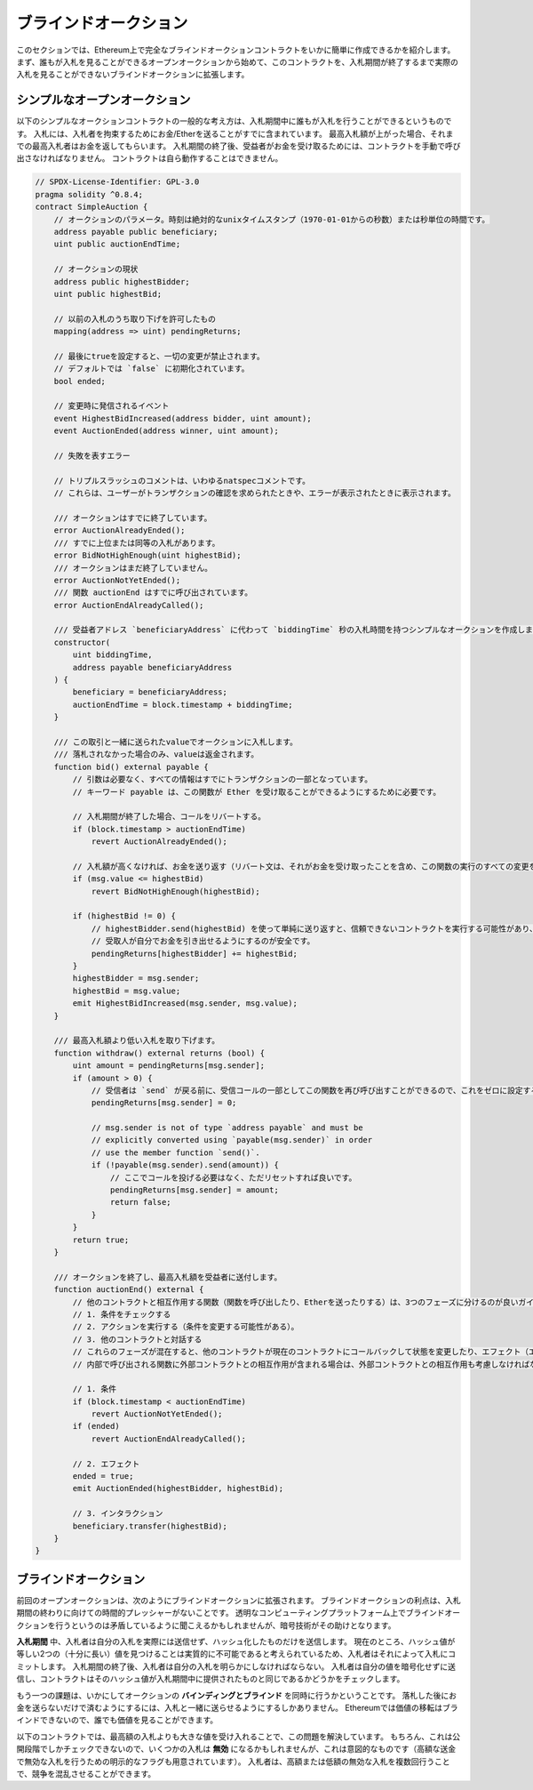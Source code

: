 .. index:: auction;blind, auction;open, blind auction, open auction

**********************
ブラインドオークション
**********************

このセクションでは、Ethereum上で完全なブラインドオークションコントラクトをいかに簡単に作成できるかを紹介します。まず、誰もが入札を見ることができるオープンオークションから始めて、このコントラクトを、入札期間が終了するまで実際の入札を見ることができないブラインドオークションに拡張します。

.. _simple_auction:

シンプルなオープンオークション
==============================

以下のシンプルなオークションコントラクトの一般的な考え方は、入札期間中に誰もが入札を行うことができるというものです。
入札には、入札者を拘束するためにお金/Etherを送ることがすでに含まれています。
最高入札額が上がった場合、それまでの最高入札者はお金を返してもらいます。
入札期間の終了後、受益者がお金を受け取るためには、コントラクトを手動で呼び出さなければなりません。
コントラクトは自ら動作することはできません。

.. code-block:: solidity

    // SPDX-License-Identifier: GPL-3.0
    pragma solidity ^0.8.4;
    contract SimpleAuction {
        // オークションのパラメータ。時刻は絶対的なunixタイムスタンプ（1970-01-01からの秒数）または秒単位の時間です。
        address payable public beneficiary;
        uint public auctionEndTime;

        // オークションの現状
        address public highestBidder;
        uint public highestBid;

        // 以前の入札のうち取り下げを許可したもの
        mapping(address => uint) pendingReturns;

        // 最後にtrueを設定すると、一切の変更が禁止されます。
        // デフォルトでは `false` に初期化されています。
        bool ended;

        // 変更時に発信されるイベント
        event HighestBidIncreased(address bidder, uint amount);
        event AuctionEnded(address winner, uint amount);

        // 失敗を表すエラー

        // トリプルスラッシュのコメントは、いわゆるnatspecコメントです。
        // これらは、ユーザーがトランザクションの確認を求められたときや、エラーが表示されたときに表示されます。

        /// オークションはすでに終了しています。
        error AuctionAlreadyEnded();
        /// すでに上位または同等の入札があります。
        error BidNotHighEnough(uint highestBid);
        /// オークションはまだ終了していません。
        error AuctionNotYetEnded();
        /// 関数 auctionEnd はすでに呼び出されています。
        error AuctionEndAlreadyCalled();

        /// 受益者アドレス `beneficiaryAddress` に代わって `biddingTime` 秒の入札時間を持つシンプルなオークションを作成します。
        constructor(
            uint biddingTime,
            address payable beneficiaryAddress
        ) {
            beneficiary = beneficiaryAddress;
            auctionEndTime = block.timestamp + biddingTime;
        }

        /// この取引と一緒に送られたvalueでオークションに入札します。
        /// 落札されなかった場合のみ、valueは返金されます。
        function bid() external payable {
            // 引数は必要なく、すべての情報はすでにトランザクションの一部となっています。
            // キーワード payable は、この関数が Ether を受け取ることができるようにするために必要です。

            // 入札期間が終了した場合、コールをリバートする。
            if (block.timestamp > auctionEndTime)
                revert AuctionAlreadyEnded();

            // 入札額が高くなければ、お金を送り返す（リバート文は、それがお金を受け取ったことを含め、この関数の実行のすべての変更をリバートします）。
            if (msg.value <= highestBid)
                revert BidNotHighEnough(highestBid);

            if (highestBid != 0) {
                // highestBidder.send(highestBid) を使って単純に送り返すと、信頼できないコントラクトを実行する可能性があり、セキュリティ上のリスクがあります。
                // 受取人が自分でお金を引き出せるようにするのが安全です。
                pendingReturns[highestBidder] += highestBid;
            }
            highestBidder = msg.sender;
            highestBid = msg.value;
            emit HighestBidIncreased(msg.sender, msg.value);
        }

        /// 最高入札額より低い入札を取り下げます。
        function withdraw() external returns (bool) {
            uint amount = pendingReturns[msg.sender];
            if (amount > 0) {
                // 受信者は `send` が戻る前に、受信コールの一部としてこの関数を再び呼び出すことができるので、これをゼロに設定することが重要です。
                pendingReturns[msg.sender] = 0;

                // msg.sender is not of type `address payable` and must be
                // explicitly converted using `payable(msg.sender)` in order
                // use the member function `send()`.
                if (!payable(msg.sender).send(amount)) {
                    // ここでコールを投げる必要はなく、ただリセットすれば良いです。
                    pendingReturns[msg.sender] = amount;
                    return false;
                }
            }
            return true;
        }

        /// オークションを終了し、最高入札額を受益者に送付します。
        function auctionEnd() external {
            // 他のコントラクトと相互作用する関数（関数を呼び出したり、Etherを送ったりする）は、3つのフェーズに分けるのが良いガイドラインです。
            // 1. 条件をチェックする
            // 2. アクションを実行する（条件を変更する可能性がある）。
            // 3. 他のコントラクトと対話する
            // これらのフェーズが混在すると、他のコントラクトが現在のコントラクトにコールバックして状態を変更したり、エフェクト（エーテル払い出し）を複数回実行させたりする可能性があります。
            // 内部で呼び出される関数に外部コントラクトとの相互作用が含まれる場合は、外部コントラクトとの相互作用も考慮しなければなりません。

            // 1. 条件
            if (block.timestamp < auctionEndTime)
                revert AuctionNotYetEnded();
            if (ended)
                revert AuctionEndAlreadyCalled();

            // 2. エフェクト
            ended = true;
            emit AuctionEnded(highestBidder, highestBid);

            // 3. インタラクション
            beneficiary.transfer(highestBid);
        }
    }

ブラインドオークション
======================

前回のオープンオークションは、次のようにブラインドオークションに拡張されます。
ブラインドオークションの利点は、入札期間の終わりに向けての時間的プレッシャーがないことです。
透明なコンピューティングプラットフォーム上でブラインドオークションを行うというのは矛盾しているように聞こえるかもしれませんが、暗号技術がその助けとなります。

**入札期間** 中、入札者は自分の入札を実際には送信せず、ハッシュ化したものだけを送信します。
現在のところ、ハッシュ値が等しい2つの（十分に長い）値を見つけることは実質的に不可能であると考えられているため、入札者はそれによって入札にコミットします。
入札期間の終了後、入札者は自分の入札を明らかにしなければならない。
入札者は自分の値を暗号化せずに送信し、コントラクトはそのハッシュ値が入札期間中に提供されたものと同じであるかどうかをチェックします。

もう一つの課題は、いかにしてオークションの **バインディングとブラインド** を同時に行うかということです。
落札した後にお金を送らないだけで済むようにするには、入札と一緒に送らせるようにするしかありません。
Ethereumでは価値の移転はブラインドできないので、誰でも価値を見ることができます。

以下のコントラクトでは、最高額の入札よりも大きな値を受け入れることで、この問題を解決しています。
もちろん、これは公開段階でしかチェックできないので、いくつかの入札は **無効** になるかもしれませんが、これは意図的なものです（高額な送金で無効な入札を行うための明示的なフラグも用意されています）。
入札者は、高額または低額の無効な入札を複数回行うことで、競争を混乱させることができます。

.. code-block:: solidity
    :force:

    // SPDX-License-Identifier: GPL-3.0
    pragma solidity ^0.8.4;
    contract BlindAuction {
        struct Bid {
            bytes32 blindedBid;
            uint deposit;
        }

        address payable public beneficiary;
        uint public biddingEnd;
        uint public revealEnd;
        bool public ended;

        mapping(address => Bid[]) public bids;

        address public highestBidder;
        uint public highestBid;

        // 以前の入札のうち取り下げを許可したもの
        mapping(address => uint) pendingReturns;

        event AuctionEnded(address winner, uint highestBid);

        // 失敗を表すエラー

        /// この関数は早く呼び出されすぎました。
        /// `time` 秒後にもう一度試してください。
        error TooEarly(uint time);
        /// この関数を呼び出すのが遅すぎました。
        /// `time` 秒後に呼び出すことはできません。
        error TooLate(uint time);
        /// 関数 auctionEnd はすでに呼び出されています。
        error AuctionEndAlreadyCalled();

        // 修飾子は、関数への入力を検証するための便利な方法です。
        // 以下の `onlyBefore` は `bid` に適用されます。
        // 新しい関数の本体は修飾子の本体で、 `_` が古い関数の本体に置き換わります。
        modifier onlyBefore(uint time) {
            if (block.timestamp >= time) revert TooLate(time);
            _;
        }
        modifier onlyAfter(uint time) {
            if (block.timestamp <= time) revert TooEarly(time);
            _;
        }

        constructor(
            uint biddingTime,
            uint revealTime,
            address payable beneficiaryAddress
        ) {
            beneficiary = beneficiaryAddress;
            biddingEnd = block.timestamp + biddingTime;
            revealEnd = biddingEnd + revealTime;
        }

        /// `blindedBid` = keccak256(abi.encodePacked(value, fake, secret)) でブラインド入札を行います。
        /// 送信されたEtherは、リビールフェーズで入札が正しくリビールされた場合にのみ払い戻されます。
        /// 入札と一緒に送られたEtherが少なくとも「value」であり、「fake」がtrueでない場合、入札は有効です。
        /// 「fake」をtrueに設定し、正確な金額を送らないことで、本当の入札を隠しつつ、必要なデポジットを行うことができます。
        /// 同じアドレスで複数の入札を行うことができます。
        function bid(bytes32 blindedBid)
            external
            payable
            onlyBefore(biddingEnd)
        {
            bids[msg.sender].push(Bid({
                blindedBid: blindedBid,
                deposit: msg.value
            }));
        }

        /// ブラインドした入札を公開します。
        /// 正しくブラインドされた無効な入札と、完全に高い入札を除くすべての入札の払い戻しを受けることができます。
        function reveal(
            uint[] calldata values,
            bool[] calldata fakes,
            bytes32[] calldata secrets
        )
            external
            onlyAfter(biddingEnd)
            onlyBefore(revealEnd)
        {
            uint length = bids[msg.sender].length;
            require(values.length == length);
            require(fakes.length == length);
            require(secrets.length == length);

            uint refund;
            for (uint i = 0; i < length; i++) {
                Bid storage bidToCheck = bids[msg.sender][i];
                (uint value, bool fake, bytes32 secret) =
                        (values[i], fakes[i], secrets[i]);
                if (bidToCheck.blindedBid != keccak256(abi.encodePacked(value, fake, secret))) {
                    // 入札は実際にリビールされていません。
                    // デポジットを返金しません。
                    continue;
                }
                refund += bidToCheck.deposit;
                if (!fake && bidToCheck.deposit >= value) {
                    if (placeBid(msg.sender, value))
                        refund -= value;
                }
                // 送信者が同じデポジットを再クレームできないようにします。
                bidToCheck.blindedBid = bytes32(0);
            }
            payable(msg.sender).transfer(refund);
        }

        /// オーバーな入札を引き出す。
        function withdraw() external {
            uint amount = pendingReturns[msg.sender];
            if (amount > 0) {
                // これをゼロに設定することが重要です。
                // なぜなら、受信者は `transfer` が戻る前にリシーブしているコールの一部としてこの関数を再び呼び出すことができるからです（前で述べた 条件 -> エフェクト -> インタラクション に関する記述を参照してください）。
                pendingReturns[msg.sender] = 0;

                payable(msg.sender).transfer(amount);
            }
        }

        /// オークションを終了し、最高入札額を受益者に送ります。
        function auctionEnd()
            external
            onlyAfter(revealEnd)
        {
            if (ended) revert AuctionEndAlreadyCalled();
            emit AuctionEnded(highestBidder, highestBid);
            ended = true;
            beneficiary.transfer(highestBid);
        }

        // これは「内部」関数であり、コントラクト自身（または派生コントラクト）からしか呼び出すことができないことを意味します。
        function placeBid(address bidder, uint value) internal
                returns (bool success)
        {
            if (value <= highestBid) {
                return false;
            }
            if (highestBidder != address(0)) {
                // 前回の最高額入札者に払い戻しを行います。
                pendingReturns[highestBidder] += highestBid;
            }
            highestBid = value;
            highestBidder = bidder;
            return true;
        }
    }

